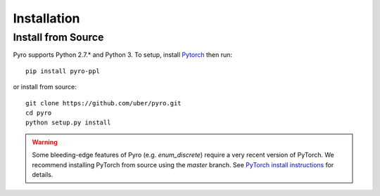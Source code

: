 Installation
============

Install from Source
-------------------
Pyro supports Python 2.7.* and Python 3.  To setup, install `Pytorch <http://pytorch.org>`_ then run::

   pip install pyro-ppl

or install from source::

   git clone https://github.com/uber/pyro.git
   cd pyro
   python setup.py install

.. warning::

    Some bleeding-edge features of Pyro (e.g. `enum_discrete`) require a very recent version of PyTorch.
    We recommend installing PyTorch from source using the `master` branch.
    See `PyTorch install instructions <https://github.com/pytorch/pytorch#from-source>`_ for details.
